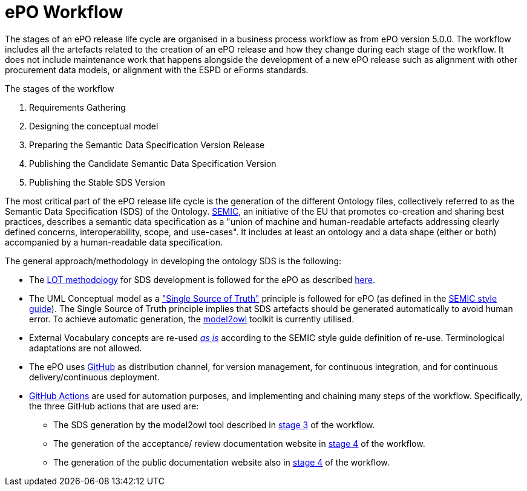 = ePO Workflow


The stages of an ePO release life cycle are organised in a business process workflow as from ePO version 5.0.0. The workflow includes all the artefacts related to the creation of an ePO release and how they change during each stage of the workflow. It does not include maintenance work that happens alongside the development of a new ePO release such as alignment with other procurement data models, or alignment with the ESPD or eForms standards.

The stages of the workflow

. Requirements Gathering
. Designing the conceptual model
. Preparing the Semantic Data Specification Version Release
. Publishing the Candidate Semantic Data Specification Version
. Publishing the Stable SDS Version


The most critical part of the ePO release life cycle is the generation of the different Ontology files, collectively referred to as the Semantic Data Specification (SDS) of the Ontology. https://docs.ted.europa.eu/epo-home/methodology2024.html[SEMIC], an initiative of the EU that promotes co-creation and sharing best practices, describes a semantic data specification as a "union of machine and human-readable artefacts addressing clearly defined concerns, interoperability, scope, and use-cases". It includes at least an ontology and a data shape (either or both) accompanied by a human-readable data specification.

The general approach/methodology in developing the ontology SDS is the following:

** The https://www.sciencedirect.com/science/article/pii/S0952197622000525[LOT methodology] for SDS development is followed for the ePO as described https://docs.ted.europa.eu/epo-home/methodology2024.html[here].
** The UML Conceptual model as a https://semiceu.github.io/style-guide/1.0.0/gc-conceptual-model-conventions.html#sec:cmc-r1["Single Source of Truth"] principle is followed for ePO (as defined in the https://semiceu.github.io/style-guide/1.0.0/index.html[SEMIC style guide]). The Single Source of Truth principle implies that SDS artefacts should be generated automatically to avoid human error. To achieve automatic generation, the https://github.com/OP-TED/model2owl?tab=readme-ov-file#model2owl[model2owl] toolkit is currently utilised.
** External Vocabulary concepts are re-used__ __https://semiceu.github.io/style-guide/1.0.0/clarification-on-reuse.html#sec:reuse-of-a-class-as-is[_as is]_ according to the SEMIC style guide definition of re-use. Terminological adaptations are not allowed.
** The ePO uses https://github.com/[GitHub] as distribution channel, for version management, for continuous integration, and for continuous delivery/continuous deployment.
** https://github.com/features/actions[GitHub Actions] are used for automation purposes, and implementing and chaining many steps of the workflow. Specifically, the three GitHub actions that are used are:
*** The SDS generation by the model2owl tool described in xref:Business Process workflow/stage3/stage3.adoc[stage 3] of the workflow.
***  The generation of the acceptance/ review documentation website in xref:Business Process workflow/stage4/stage4.adoc[stage 4] of the workflow.
*** The generation of the public documentation website also in xref:Business Process workflow/stage4/stage4.adoc[stage 4] of the workflow.
